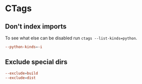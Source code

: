 #+STARTUP: showall
* CTags
:PROPERTIES:
:tangle: ~/.ctags.org
:END:

** Don't index imports
To see what else can be disabled run ~ctags --list-kinds=python~.
#+BEGIN_SRC conf
  --python-kinds=-i
#+END_SRC

** Exclude special dirs
#+BEGIN_SRC conf
  --exclude=build
  --exclude=dist
#+END_SRC
